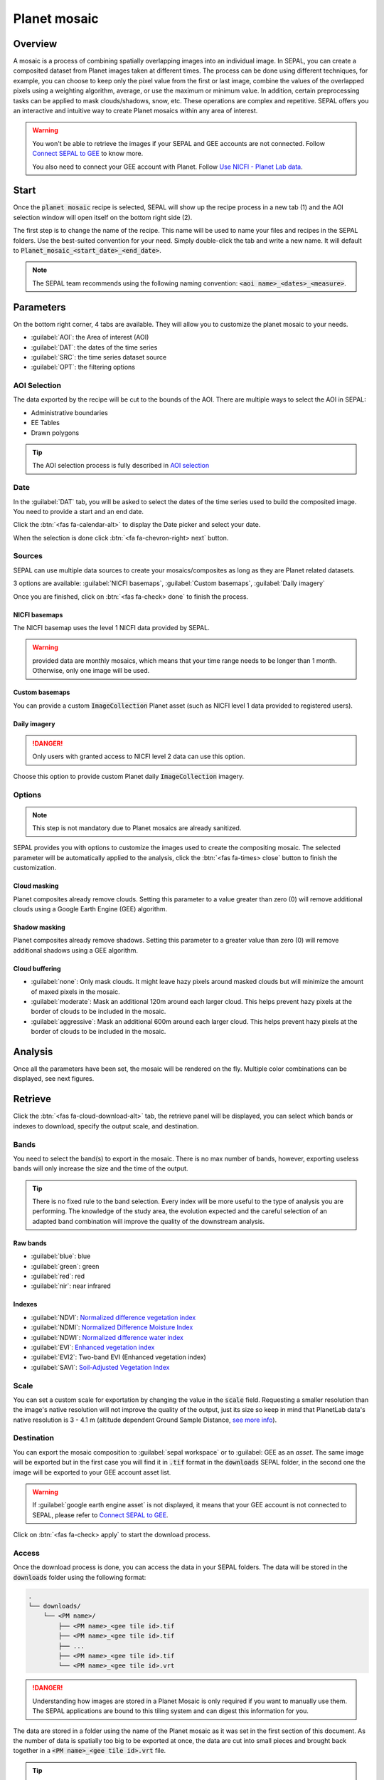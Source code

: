 Planet mosaic
=============

Overview 
--------

A mosaic is a process of combining spatially overlapping images into an individual image. In SEPAL, you can create a composited dataset from Planet images taken at different times. The process can be done using different techniques, for example, you can choose to keep only the pixel value from the first or last image, combine the values of the overlapped pixels using a weighting algorithm, average, or use the maximum or minimum value. In addition, certain preprocessing tasks can be applied to mask clouds/shadows, snow, etc. These operations are complex and repetitive. SEPAL offers you an interactive and intuitive way to create Planet mosaics within any area of interest.

.. thumbnail:: ../_images/cookbook/planet_mosaic/time-series.png
    :group: planet-mosaic-recipe
    :title: a time series of Planet imagery ready to be mosaiced

.. warning::

    You won't be able to retrieve the images if your SEPAL and GEE accounts are not connected. Follow `Connect SEPAL to GEE <../setup/gee.html>`__ to know more.

    You also need to connect your GEE account with Planet. Follow `Use NICFI - Planet Lab data <../setup/nicfi.html>`__.

Start
-----

Once the :code:`planet mosaic` recipe is selected, SEPAL will show up the recipe process in a new tab (1) and the AOI selection window will open itself on the bottom right side (2). 

.. thumbnail:: ../_images/cookbook/planet_mosaic/landing.png
    :group: planet-mosaic-recipe
    :title: the landing page of the planet mosaic recipe

The first step is to change the name of the recipe. This name will be used to name your files and recipes in the SEPAL folders. Use the best-suited convention for your need. Simply double-click the tab and write a new name. It will default to :code:`Planet_mosaic_<start_date>_<end_date>`.

.. thumbnail:: ../_images/cookbook/planet_mosaic/default_title.png
    :title: planet mosaics default title 
    :width: 49%

.. thumbnail:: ../_images/cookbook/planet_mosaic/modified_title.png
    :title: planet mosaics modified title 
    :width: 49%
    
.. note::

    The SEPAL team recommends using the following naming convention: :code:`<aoi name>_<dates>_<measure>`.

Parameters 
----------

On the bottom right corner, 4 tabs are available. They will allow you to customize the planet mosaic to your needs.

-   :guilabel:`AOI`: the Area of interest (AOI)
-   :guilabel:`DAT`: the dates of the time series
-   :guilabel:`SRC`: the time series dataset source
-   :guilabel:`OPT`: the filtering options

.. thumbnail:: ../_images/cookbook/planet_mosaic/no_parameters.png
    :title: The 4 tabs to set up SEPAL planet mosaic parameters
    :group: planet-mosaic-recipe

AOI Selection
^^^^^^^^^^^^^

The data exported by the recipe will be cut to the bounds of the AOI. There are multiple ways to select the AOI in SEPAL:

-   Administrative boundaries
-   EE Tables
-   Drawn polygons

.. thumbnail:: ../_images/cookbook/planet_mosaic/aoi_landing.png
    :title: The 3 differents ways to select an AOI in SEPAL
    :group: planet-mosaic-recipe

.. tip::

    The AOI selection process is fully described in `AOI selection <../feature/aoi_selector.html>`__

Date
^^^^

In the :guilabel:`DAT` tab, you will be asked to select the dates of the time series used to build the composited image. You need to provide a start and an end date. 

.. thumbnail:: ../_images/cookbook/planet_mosaic/date.png
    :title: The date selection window
    :group: planet-mosaic-recipe

Click the :btn:`<fas fa-calendar-alt>` to display the Date picker and select your date. 

.. thumbnail:: ../_images/cookbook/planet_mosaic/date_picker.png
    :title: The SEPAL datepicker as it is used in the planet mosaic tool
    :group: planet-mosaic-recipe

When the selection is done click :btn:`<fa fa-chevron-right> next` button.

Sources
^^^^^^^

SEPAL can use multiple data sources to create your mosaics/composites as long as they are Planet related datasets.

3 options are available: :guilabel:`NICFI basemaps`, :guilabel:`Custom basemaps`, :guilabel:`Daily imagery`

Once you are finished, click on :btn:`<fas fa-check> done` to finish the process. 

NICFI basemaps
""""""""""""""

The NICFI basemap uses the level 1 NICFI data provided by SEPAL. 

.. warning::
    
    provided data are monthly mosaics, which means that your time range needs to be longer than 1 month. Otherwise, only one image will be used.

.. thumbnail:: ../_images/cookbook/planet_mosaic/sources.png
    :title: The different sources available in SEPAL to build Planet mosaics
    :group: planet-mosaic-recipe

Custom basemaps 
"""""""""""""""

You can provide a custom :code:`ImageCollection` Planet asset (such as NICFI level 1 data provided to registered users).

.. thumbnail:: ../_images/cookbook/planet_mosaic/sources_custom.png
    :title: The different sources available in SEPAL to build Planet mosaics
    :group: planet-mosaic-recipe

Daily imagery
"""""""""""""

.. danger::

    Only users with granted access to NICFI level 2 data can use this option.

Choose this option to provide custom Planet daily :code:`ImageCollection` imagery.

.. thumbnail:: ../_images/cookbook/planet_mosaic/sources_level_2.png
    :title: The different sources available in SEPAL to build Planet mosaics
    :group: planet-mosaic-recipe

Options
^^^^^^^

.. note::

    This step is not mandatory due to Planet mosaics are already sanitized.

SEPAL provides you with options to customize the images used to create the compositing mosaic. The selected parameter will be automatically applied to the analysis, click the :btn:`<fas fa-times> close` button to finish the customization.

.. thumbnail:: ../_images/cookbook/planet_mosaic/options.png
    :title: The 3 options available in SEPAL to build Planet mosaics
    :group: planet-mosaic-recipe

Cloud masking
"""""""""""""

Planet composites already remove clouds. Setting this parameter to a value greater than zero (0) will remove additional clouds using a Google Earth Engine (GEE) algorithm.

Shadow masking
""""""""""""""

Planet composites already remove shadows. Setting this parameter to a greater value than zero (0) will remove additional shadows using a GEE algorithm.

Cloud buffering
"""""""""""""""

-   :guilabel:`none`: Only mask clouds. It might leave hazy pixels around masked clouds but will minimize the amount of maxed pixels in the mosaic.
-   :guilabel:`moderate`: Mask an additional 120m around each larger cloud. This helps prevent hazy pixels at the border of clouds to be included in the mosaic.
-   :guilabel:`aggressive`: Mask an additional 600m around each larger cloud. This helps prevent hazy pixels at the border of clouds to be included in the mosaic.

Analysis
--------

Once all the parameters have been set, the mosaic will be rendered on the fly. Multiple color combinations can be displayed, see next figures. 

.. thumbnail:: ../_images/cookbook/planet_mosaic/mosaic_rgb.png
    :title: The on-the-fly rendered mosaic displayed using red, blue, green bands
    :group: planet-mosaic-recipe
    :width: 49%

.. thumbnail:: ../_images/cookbook/planet_mosaic/mosaic_nrg.png
    :title: The on-the-fly rendered mosaic displayed using nir, red, green bands
    :group: planet-mosaic-recipe
    :width: 49%

.. thumbnail:: ../_images/cookbook/planet_mosaic/mosaic_ndvi.png
    :title: The on-the-fly rendered mosaic displayed using NDVI in false colors
    :group: planet-mosaic-recipe
    :width: 49%

.. thumbnail:: ../_images/cookbook/planet_mosaic/mosaic_savi.png
    :title: The on-the-fly rendered mosaic displayed using SAVI in false colors
    :group: planet-mosaic-recipe
    :width: 49%

Retrieve
--------

Click the :btn:`<fas fa-cloud-download-alt>` tab, the retrieve panel will be displayed, you can select which bands or indexes to download, specify the output scale, and destination.

.. thumbnail:: ../_images/cookbook/planet_mosaic/retrieve.png
    :title: the last panel of the planet mosaic: the exportation
    :group: planet-mosaic-recipe


Bands
^^^^^

You need to select the band(s) to export in the mosaic. There is no max number of bands, however, exporting useless bands will only increase the size and the time of the output. 

.. tip:: 

    There is no fixed rule to the band selection. Every index will be more useful to the type of analysis you are performing. The knowledge of the study area, the evolution expected and the careful selection of an adapted band combination will improve the quality of the downstream analysis.

Raw bands
"""""""""

-   :guilabel:`blue`: blue
-   :guilabel:`green`: green 
-   :guilabel:`red`: red 
-   :guilabel:`nir`: near infrared 


Indexes
"""""""

-   :guilabel:`NDVI`: `Normalized difference vegetation index <https://en.wikipedia.org/wiki/Normalized_difference_vegetation_index>`__
-   :guilabel:`NDMI`: `Normalized Difference Moisture Index <http://dx.doi.org/10.1016/S0034-4257(01)00318-2>`__
-   :guilabel:`NDWI`: `Normalized difference water index <https://en.wikipedia.org/wiki/Normalized_difference_water_index>`__  
-   :guilabel:`EVI`: `Enhanced vegetation index <doi:10.1016/S0034-4257(02)00096-2>`__
-   :guilabel:`EVI2`: Two-band EVI (Enhanced vegetation index)
-   :guilabel:`SAVI`: `Soil-Adjusted Vegetation Index <http://dx.doi.org/10.1016/0034-4257(88)90106-X>`__

Scale 
^^^^^

You can set a custom scale for exportation by changing the value in the :code:`scale` field. Requesting a smaller resolution than the image's native resolution will not improve the quality of the output, just its size so keep in mind that PlanetLab data's native resolution is 3 - 4.1 m (altitude dependent Ground Sample Distance,  `see more info <https://assets.planet.com/docs/Planet_Combined_Imagery_Product_Specs_letter_screen.pdf>`__).

Destination
^^^^^^^^^^^

You can export the mosaic composition to :guilabel:`sepal workspace` or to :guilabel: GEE as an `asset`. The same image will be exported but in the first case you will find it in :code:`.tif` format in the :code:`downloads` SEPAL folder, in the second one the image will be exported to your GEE account asset list. 

.. warning::

    If :guilabel:`google earth engine asset` is not displayed, it means that your GEE account is not connected to SEPAL, please refer to `Connect SEPAL to GEE <../setup/gee.html>`__.

Click on :btn:`<fas fa-check> apply` to start the download process. 

Access
^^^^^^

Once the download process is done, you can access the data in your SEPAL folders. The data will be stored in the :code:`downloads` folder using the following format:

.. code-block::

    .
    └── downloads/
        └── <PM name>/
            ├── <PM name>_<gee tile id>.tif
            ├── <PM name>_<gee tile id>.tif
            ├── ...
            ├── <PM name>_<gee tile id>.tif
            └── <PM name>_<gee tile id>.vrt

.. danger::

    Understanding how images are stored in a Planet Mosaic is only required if you want to manually use them. The SEPAL applications are bound to this tiling system and can digest this information for you.

The data are stored in a folder using the name of the Planet mosaic as it was set in the first section of this document. As the number of data is spatially too big to be exported at once, the data are cut into small pieces and brought back together in a :code:`<PM name>_<gee tile id>.vrt` file. 

.. tip:: 

    The full folder with a consistent tree hierarchy is required to read the :code:`.vrt`

.. important::

    Now that you have downloaded the Planet Mosaic to your SEPAL or/and GEE account, it can be retrieved to your computer using `FileZilla <../setup.filezilla.html>`__ or used in other SEPAL workflows.
